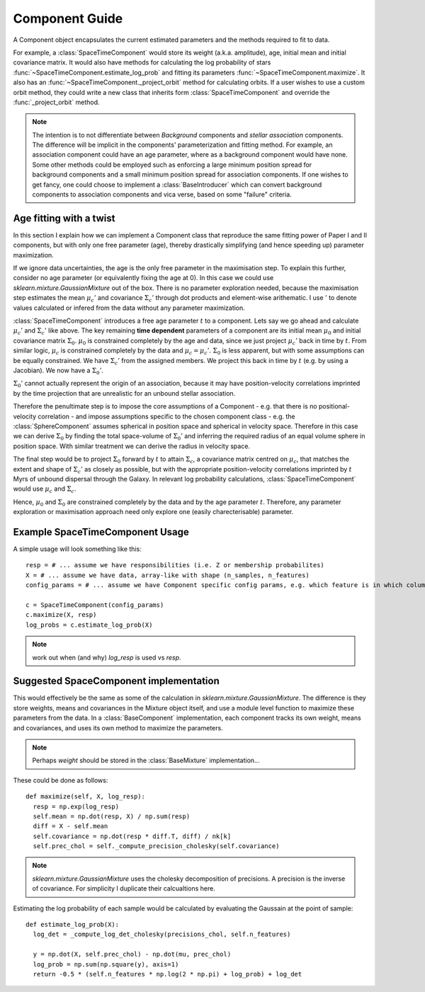 ===============
Component Guide
===============

A Component object encapsulates the current estimated parameters and the methods required to fit to data.

For example, a :class:`SpaceTimeComponent` would store its weight (a.k.a. amplitude), age, initial mean and initial covariance matrix. It would also have methods for calculating the log probability of stars :func:`~SpaceTimeComponent.estimate_log_prob` and fitting its parameters :func:`~SpaceTimeComponent.maximize`. It also has an :func:`~SpaceTimeComponent._project_orbit` method for calculating orbits. If a user wishes to use a custom orbit method, they could write a new class that inherits form :class:`SpaceTimeComponent` and override the :func:`_project_orbit` method.

.. note::
  The intention is to not differentiate between *Background* components and *stellar association* components. The difference will be implicit in the components' parameterization and fitting method. For example, an association component could have an age parameter, where as a background component would have none. Some other methods could be employed such as enforcing a large minimum position spread for background components and a small minimum position spread for association components. If one wishes to get fancy, one could choose to implement a :class:`BaseIntroducer` which can convert background components to association components and vica verse, based on some "failure" criteria.

Age fitting with a twist
------------------------

In this section I explain how we can implement a Component class that reproduce the same fitting power of Paper I and II components, but with only one free parameter (age), thereby drastically simplifying (and hence speeding up) parameter maximization.

If we ignore data uncertainties, the age is the only free parameter in the maximisation step. To explain this further, consider no age parameter (or equivalently fixing the age at 0). In this case we could use `sklearn.mixture.GaussianMixture` out of the box. There is no parameter exploration needed, because the maximisation step estimates the mean :math:`\mu_c'` and covariance :math:`\Sigma_c'` through dot products and element-wise arithematic. I use :math:`'` to denote values calculated or infered from the data without any parameter maximization.

:class:`SpaceTimeComponent` introduces a free age parameter :math:`t` to a component. Lets say we go ahead and calculate :math:`\mu_c'` and :math:`\Sigma_c'` like above. The key remaining **time dependent** parameters of a component are its initial mean :math:`\mu_0` and initial covariance matrix :math:`\Sigma_0`. :math:`\mu_0` is constrained completely by the age and data, since we just project :math:`\mu_c'` back in time by :math:`t`. From similar logic, :math:`\mu_c` is constrained completely by the data and :math:`\mu_c = \mu_c'`. :math:`\Sigma_0` is less apparent, but with some assumptions can be equally constrained. We have :math:`\Sigma_c'` from the assigned members. We project this back in time by :math:`t` (e.g. by using a Jacobian). We now have a :math:`\Sigma_0'`.

:math:`\Sigma_0'` cannot actually represent the origin of an association, because it may have position-velocity correlations imprinted by the time projection that are unrealistic for an unbound stellar association.

Therefore the penultimate step is to impose the core assumptions of a Component - e.g. that there is no positional-velocity correlation - and impose assumptions specific to the chosen component class - e.g. the :class:`SphereComponent` assumes spherical in position space and spherical in velocity space. Therefore in this case we can derive :math:`\Sigma_0` by finding the total space-volume of :math:`\Sigma_0'` and inferring the required radius of an equal volume sphere in position space. With similar treatment we can derive the radius in velocity space.

The final step would be to project :math:`\Sigma_0` forward by :math:`t` to attain :math:`\Sigma_c`, a covariance matrix centred on :math:`\mu_c`, that matches the extent and shape of :math:`\Sigma_c'` as closely as possible, but with the appropriate position-velocity correlations imprinted by :math:`t` Myrs of unbound dispersal through the Galaxy. In relevant log probability calculations, :class:`SpaceTimeComponent` would use :math:`\mu_c` and :math:`\Sigma_c`.

Hence, :math:`\mu_0` and :math:`\Sigma_0` are constrained completely by the data and by the age parameter :math:`t`. Therefore, any parameter exploration or maximisation approach need only explore one (easily charecterisable) parameter.


Example SpaceTimeComponent Usage
--------------------------------

A simple usage will look something like this::

  resp = # ... assume we have responsibilities (i.e. Z or membership probabilites)
  X = # ... assume we have data, array-like with shape (n_samples, n_features)
  config_params = # ... assume we have Component specific config params, e.g. which feature is in which column

  c = SpaceTimeComponent(config_params)
  c.maximize(X, resp) 
  log_probs = c.estimate_log_prob(X)

.. note::
  work out when (and why) `log_resp` is used vs `resp`.

Suggested SpaceComponent implementation
-------------------------------------------

This would effectively be the same as some of the calculation in `sklearn.mixture.GaussianMixture`. The difference is they store weights, means and covariances in the Mixture object itself, and use a module level function to maximize these parameters from the data. In a :class:`BaseComponent` implementation, each component tracks its own weight, means and covariances, and uses its own method to maximize the parameters.

.. note::
  Perhaps `weight` should be stored in the :class:`BaseMixture` implementation...

These could be done as follows::

  def maximize(self, X, log_resp):
    resp = np.exp(log_resp)
    self.mean = np.dot(resp, X) / np.sum(resp)
    diff = X - self.mean
    self.covariance = np.dot(resp * diff.T, diff) / nk[k]
    self.prec_chol = self._compute_precision_cholesky(self.covariance)

.. note::
  `sklearn.mixture.GaussianMixture` uses the cholesky decomposition of precisions. A precision is the inverse of covariance. For simplicity I duplicate their calcualtions here.

Estimating the log probability of each sample would be calculated by evaluating the Gaussain at the point of sample::

  def estimate_log_prob(X):
    log_det = _compute_log_det_cholesky(precisions_chol, self.n_features)

    y = np.dot(X, self.prec_chol) - np.dot(mu, prec_chol)
    log_prob = np.sum(np.square(y), axis=1)
    return -0.5 * (self.n_features * np.log(2 * np.pi) + log_prob) + log_det

